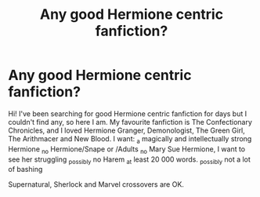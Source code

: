 #+TITLE: Any good Hermione centric fanfiction?

* Any good Hermione centric fanfiction?
:PROPERTIES:
:Author: thatfuckingraccoon
:Score: 2
:DateUnix: 1606584831.0
:DateShort: 2020-Nov-28
:FlairText: Recommendation
:END:
Hi! I've been searching for good Hermione centric fanfiction for days but I couldn't find any, so here I am. My favourite fanfiction is The Confectionary Chronicles, and I loved Hermione Granger, Demonologist, The Green Girl, The Arithmacer and New Blood. I want: _a magically and intellectually strong Hermione _no Hermione/Snape or /Adults _no Mary Sue Hermione, I want to see her struggling _possibly no Harem _at least 20 000 words. _possibly not a lot of bashing

Supernatural, Sherlock and Marvel crossovers are OK.

